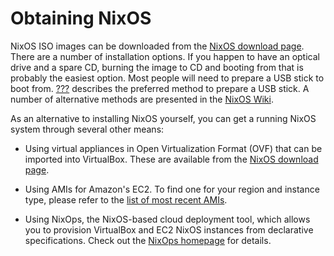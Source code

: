 * Obtaining NixOS
  :PROPERTIES:
  :CUSTOM_ID: sec-obtaining
  :END:

NixOS ISO images can be downloaded from the
[[http://nixos.org/nixos/download.html][NixOS download page]]. There are
a number of installation options. If you happen to have an optical drive
and a spare CD, burning the image to CD and booting from that is
probably the easiest option. Most people will need to prepare a USB
stick to boot from. [[#sec-booting-from-usb][???]] describes the
preferred method to prepare a USB stick. A number of alternative methods
are presented in the
[[https://nixos.wiki/wiki/NixOS_Installation_Guide#Making_the_installation_media][NixOS
Wiki]].

As an alternative to installing NixOS yourself, you can get a running
NixOS system through several other means:

- Using virtual appliances in Open Virtualization Format (OVF) that can
  be imported into VirtualBox. These are available from the
  [[http://nixos.org/nixos/download.html][NixOS download page]].

- Using AMIs for Amazon's EC2. To find one for your region and instance
  type, please refer to the
  [[https://github.com/NixOS/nixpkgs/blob/master/nixos/modules/virtualisation/ec2-amis.nix][list
  of most recent AMIs]].

- Using NixOps, the NixOS-based cloud deployment tool, which allows you
  to provision VirtualBox and EC2 NixOS instances from declarative
  specifications. Check out the [[https://nixos.org/nixops][NixOps
  homepage]] for details.


